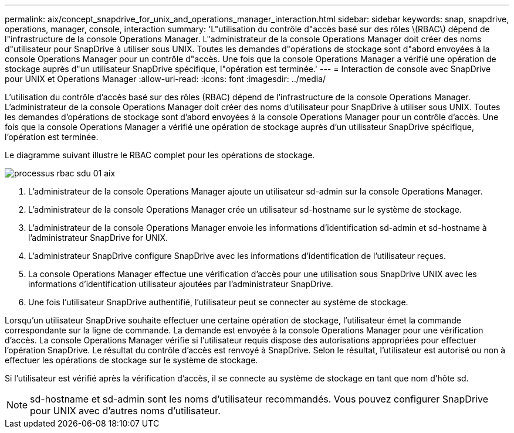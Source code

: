 ---
permalink: aix/concept_snapdrive_for_unix_and_operations_manager_interaction.html 
sidebar: sidebar 
keywords: snap, snapdrive, operations, manager, console, interaction 
summary: 'L"utilisation du contrôle d"accès basé sur des rôles \(RBAC\) dépend de l"infrastructure de la console Operations Manager. L"administrateur de la console Operations Manager doit créer des noms d"utilisateur pour SnapDrive à utiliser sous UNIX. Toutes les demandes d"opérations de stockage sont d"abord envoyées à la console Operations Manager pour un contrôle d"accès. Une fois que la console Operations Manager a vérifié une opération de stockage auprès d"un utilisateur SnapDrive spécifique, l"opération est terminée.' 
---
= Interaction de console avec SnapDrive pour UNIX et Operations Manager
:allow-uri-read: 
:icons: font
:imagesdir: ../media/


[role="lead"]
L'utilisation du contrôle d'accès basé sur des rôles (RBAC) dépend de l'infrastructure de la console Operations Manager. L'administrateur de la console Operations Manager doit créer des noms d'utilisateur pour SnapDrive à utiliser sous UNIX. Toutes les demandes d'opérations de stockage sont d'abord envoyées à la console Operations Manager pour un contrôle d'accès. Une fois que la console Operations Manager a vérifié une opération de stockage auprès d'un utilisateur SnapDrive spécifique, l'opération est terminée.

Le diagramme suivant illustre le RBAC complet pour les opérations de stockage.

image::../media/sdu_rbac_process_01_aix.gif[processus rbac sdu 01 aix]

. L'administrateur de la console Operations Manager ajoute un utilisateur sd-admin sur la console Operations Manager.
. L'administrateur de la console Operations Manager crée un utilisateur sd-hostname sur le système de stockage.
. L'administrateur de la console Operations Manager envoie les informations d'identification sd-admin et sd-hostname à l'administrateur SnapDrive for UNIX.
. L'administrateur SnapDrive configure SnapDrive avec les informations d'identification de l'utilisateur reçues.
. La console Operations Manager effectue une vérification d'accès pour une utilisation sous SnapDrive UNIX avec les informations d'identification utilisateur ajoutées par l'administrateur SnapDrive.
. Une fois l'utilisateur SnapDrive authentifié, l'utilisateur peut se connecter au système de stockage.


Lorsqu'un utilisateur SnapDrive souhaite effectuer une certaine opération de stockage, l'utilisateur émet la commande correspondante sur la ligne de commande. La demande est envoyée à la console Operations Manager pour une vérification d'accès. La console Operations Manager vérifie si l'utilisateur requis dispose des autorisations appropriées pour effectuer l'opération SnapDrive. Le résultat du contrôle d'accès est renvoyé à SnapDrive. Selon le résultat, l'utilisateur est autorisé ou non à effectuer les opérations de stockage sur le système de stockage.

Si l'utilisateur est vérifié après la vérification d'accès, il se connecte au système de stockage en tant que nom d'hôte sd.


NOTE: sd-hostname et sd-admin sont les noms d'utilisateur recommandés. Vous pouvez configurer SnapDrive pour UNIX avec d'autres noms d'utilisateur.
